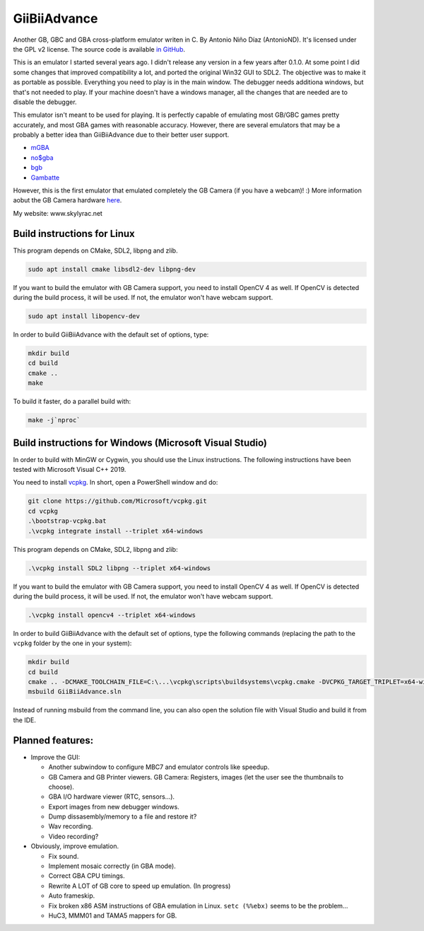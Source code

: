 GiiBiiAdvance
=============

Another GB, GBC and GBA cross-platform emulator writen in C. By Antonio Niño
Díaz (AntonioND). It's licensed under the GPL v2 license. The source code is
available `in GitHub <https://github.com/AntonioND/giibiiadvance>`_.

This is an emulator I started several years ago. I didn't release any version in
a few years after 0.1.0. At some point I did some changes that improved
compatibility a lot, and ported the original Win32 GUI to SDL2.  The objective
was to make it as portable as possible. Everything you need to play is in the
main window. The debugger needs additiona windows, but that's not needed to
play. If your machine doesn't have a windows manager, all the changes that are
needed are to disable the debugger.

This emulator isn't meant to be used for playing. It is perfectly
capable of emulating most GB/GBC games pretty accurately, and most GBA games
with reasonable accuracy. However, there are several emulators that may be a
probably a better idea than GiiBiiAdvance due to their better user support.

- `mGBA <https://mgba.io/>`_
- `no$gba <http://problemkaputt.de/gba.htm>`_
- `bgb <http://bgb.bircd.org>`_
- `Gambatte <https://github.com/sinamas/gambatte>`_

However, this is the first emulator that emulated completely the GB Camera (if
you have a webcam)! :) More information aobut the GB Camera hardware
`here <https://github.com/AntonioND/gbcam-rev-engineer>`_.

My website: www.skylyrac.net

Build instructions for Linux
----------------------------

This program depends on CMake, SDL2, libpng and zlib.

.. code:: bash

    sudo apt install cmake libsdl2-dev libpng-dev

If you want to build the emulator with GB Camera support, you need to install
OpenCV 4 as well. If OpenCV is detected during the build process, it will be
used. If not, the emulator won't have webcam support.

.. code:: bash

    sudo apt install libopencv-dev

In order to build GiiBiiAdvance with the default set of options, type:

.. code:: bash

    mkdir build
    cd build
    cmake ..
    make

To build it faster, do a parallel build with:

.. code:: bash

    make -j`nproc`

Build instructions for Windows (Microsoft Visual Studio)
--------------------------------------------------------

In order to build with MinGW or Cygwin, you should use the Linux instructions.
The following instructions have been tested with Microsoft Visual C++ 2019.

You need to install `vcpkg`_. In short, open a PowerShell window and do:

.. code:: bash

    git clone https://github.com/Microsoft/vcpkg.git
    cd vcpkg
    .\bootstrap-vcpkg.bat
    .\vcpkg integrate install --triplet x64-windows

This program depends on CMake, SDL2, libpng and zlib:

.. code:: bash

    .\vcpkg install SDL2 libpng --triplet x64-windows

If you want to build the emulator with GB Camera support, you need to install
OpenCV 4 as well. If OpenCV is detected during the build process, it will be
used. If not, the emulator won't have webcam support.

.. code:: bash

    .\vcpkg install opencv4 --triplet x64-windows

In order to build GiiBiiAdvance with the default set of options, type the
following commands (replacing the path to the ``vcpkg`` folder by the one in
your system):

.. code:: bash

    mkdir build
    cd build
    cmake .. -DCMAKE_TOOLCHAIN_FILE=C:\...\vcpkg\scripts\buildsystems\vcpkg.cmake -DVCPKG_TARGET_TRIPLET=x64-windows
    msbuild GiiBiiAdvance.sln

Instead of running msbuild from the command line, you can also open the solution
file with Visual Studio and build it from the IDE.

Planned features:
-----------------

- Improve the GUI:

  - Another subwindow to configure MBC7 and emulator controls like speedup.
  - GB Camera and GB Printer viewers. GB Camera: Registers, images (let the user
    see the thumbnails to choose).
  - GBA I/O hardware viewer (RTC, sensors...).
  - Export images from new debugger windows.
  - Dump dissasembly/memory to a file and restore it?
  - Wav recording.
  - Video recording?

- Obviously, improve emulation.

  - Fix sound.
  - Implement mosaic correctly (in GBA mode).
  - Correct GBA CPU timings.
  - Rewrite A LOT of GB core to speed up emulation. (In progress)
  - Auto frameskip.
  - Fix broken x86 ASM instructions of GBA emulation in Linux. ``setc (%%ebx)``
    seems to be the problem...
  - HuC3, MMM01 and TAMA5 mappers for GB.

.. _vcpkg: https://github.com/microsoft/vcpkg
